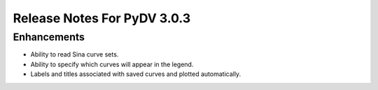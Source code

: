 .. _release_notes_3.0.3:

Release Notes For PyDV 3.0.3
============================

Enhancements
------------

* Ability to read Sina curve sets.
* Ability to specify which curves will appear in the legend.
* Labels and titles associated with saved curves and plotted automatically.
